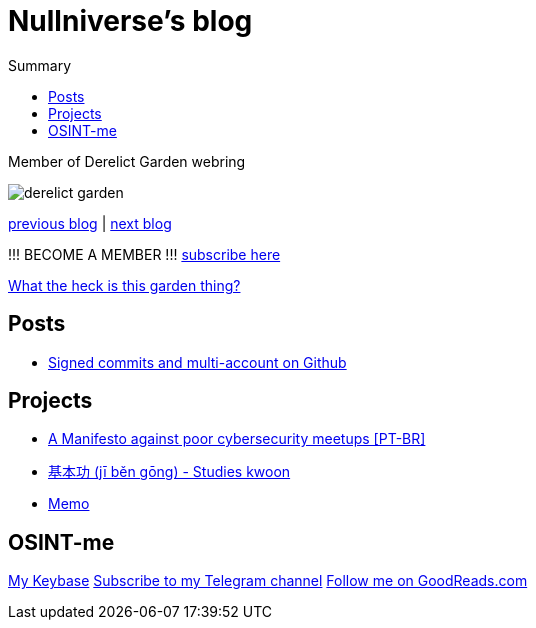 :revealjsdir: https://cdnjs.cloudflare.com/ajax/libs/reveal.js/3.8.0
:revealjs_slideNumber: true
:stem: latexmath
:source-highlighter: highlight.js
:highlightjs-languages: c, cpp, hpp, cc, hh, c++, h++, cxx, hxx, h, rust, swift, go, golang, elixir, xml, html, xhtml, rss, atom, xjb, xsd, xsl, plist, svg, java, jsp, json, javascript, js, jsx, kotlin, kt, tex, lisp, perl, pl, pm, powershell, ps, ps1, pgsql, postgres, postgresql, python, py, gyp, ruby, rb, gemspec, podspec, thor, irb, rust, rs, sql, yml, yaml

:icons: font
:allow-uri-read:
:stylesheet: adoc-rocket-panda.css
:imagesdir: img
:favicon: favicon.png


ifdef::env-github[:outfilesuffix: .adoc]

ifdef::env-github,env-browser[]
// Exibe ícones para os blocos como NOTE e IMPORTANT no GitHub
:caution-caption: :fire:
:important-caption: :exclamation:
:note-caption: :paperclip:
:tip-caption: :bulb:
:warning-caption: :warning:
endif::[]


= Nullniverse's blog
ifndef::env-github[:toc: left]
:toc-title: Summary
:toclevels: 5
:description: landing page of my personal blog page
:keywords: blog, articles


Member of Derelict Garden webring

image:derelict-garden.png[]


https://derelict.garden/prev/blog.nullniverse.xyz[previous blog,window=read-later] | https://derelict.garden/next/blog.nullniverse.xyz[next blog,window=read-later]

!!! BECOME A MEMBER !!!
https://derelict.garden/enter.html[subscribe here]


https://derelict.garden/garden/garden-article-template.html[What the heck is this garden thing?]

== Posts

* https://blog.nullniverse.xyz/posts/signed-commits[Signed commits and multi-account on Github]

== Projects

* https://blog.nullniverse.xyz/manifesto[A Manifesto against poor cybersecurity meetups [PT-BR\]]
* https://github.com/nullniverse/jibengong[基本功 (jī běn gōng) - Studies kwoon]
* https://memo.nullniverse.xyz[Memo]

== OSINT-me

https://keybase.io/nullniverse[My Keybase]
https://t.me/nullniverseblog[Subscribe to my Telegram channel]
https://www.goodreads.com/nullniverse[Follow me on GoodReads.com]
